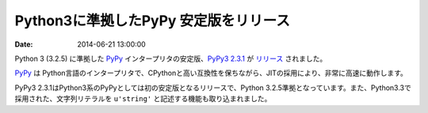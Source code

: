 Python3に準拠したPyPy 安定版をリリース
========================================

:date: 2014-06-21 13:00:00

Python 3 (3.2.5) に準拠した `PyPy <http://pypy.org/>`_ インタープリタの安定版、`PyPy3 2.3.1 <http://pypy.org/download.html#pypy3-2-3-1>`_ が `リリース <http://morepypy.blogspot.jp/2014/06/pypy3-231-fulcrum.html>`_ されました。

`PyPy <http://pypy.org/>`_ は Python言語のインタープリタで、CPythonと高い互換性を保ちながら、JITの採用により、非常に高速に動作します。

PyPy3 2.3.1はPython3系のPyPyとしては初の安定版となるリリースで、Python 3.2.5準拠となっています。また、Python3.3で採用された、文字列リテラルを ``u'string'`` と記述する機能も取り込まれました。


